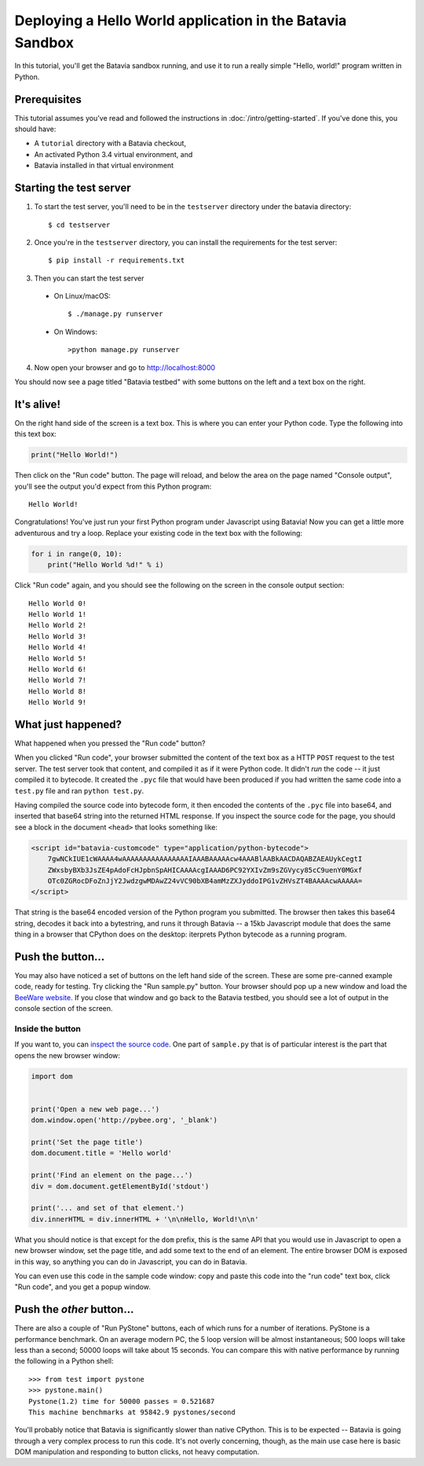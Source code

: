 Deploying a Hello World application in the Batavia Sandbox
==========================================================

In this tutorial, you'll get the Batavia sandbox running, and use it to run a
really simple "Hello, world!" program written in Python.

Prerequisites
--------------

This tutorial assumes you've read and followed the instructions in
:doc:`/intro/getting-started`. If you've done this, you should have:

* A ``tutorial`` directory with a Batavia checkout,
* An activated Python 3.4 virtual environment, and
* Batavia installed in that virtual environment

Starting the test server
------------------------

1. To start the test server, you'll need to be in the ``testserver`` directory under the batavia directory::

    $ cd testserver

2. Once you're in the ``testserver`` directory, you can install the requirements for the test server::

    $ pip install -r requirements.txt

3. Then you can start the test server

 *  On Linux/macOS::

    $ ./manage.py runserver
 
 * On Windows::

    >python manage.py runserver
    
4. Now open your browser and go to `http://localhost:8000 <http://localhost:8000>`_


You should now see a page titled "Batavia testbed" with some buttons on the left and a text box on the right.

It's alive!
-----------

On the right hand side of the screen is a text box. This is where you can enter your
Python code. Type the following into this text box:

.. code-block:: python

    print("Hello World!")

Then click on the "Run code" button. The page will reload, and below the area
on the page named "Console output", you'll see the output you'd
expect from this Python program::

    Hello World!

Congratulations! You've just run your first Python program under Javascript
using Batavia! Now you can get a little more adventurous and try a loop. Replace
your existing code in the text box with the following:

.. code-block:: python

    for i in range(0, 10):
        print("Hello World %d!" % i)

Click "Run code" again, and you should see the following on the screen in the
console output section::

    Hello World 0!
    Hello World 1!
    Hello World 2!
    Hello World 3!
    Hello World 4!
    Hello World 5!
    Hello World 6!
    Hello World 7!
    Hello World 8!
    Hello World 9!


What just happened?
-------------------

What happened when you pressed the "Run code" button?

When you clicked "Run code", your browser submitted the content of the text
box as a HTTP ``POST`` request to the test server. The test server took that
content, and compiled it as if it were Python code. It didn't *run* the code --
it just compiled it to bytecode. It created the ``.pyc`` file that
would have been produced if you had written the same code into a ``test.py`` file and
ran ``python test.py``.

Having compiled the source code into bytecode form, it then encoded the
contents of the ``.pyc`` file into base64, and inserted that base64 string into the
returned HTML response. If you inspect the source code for the page, you
should see a block in the document ``<head>`` that looks something like:

.. code-block:: html

    <script id="batavia-customcode" type="application/python-bytecode">
        7gwNCkIUE1cWAAAA4wAAAAAAAAAAAAAAAAIAAABAAAAAcw4AAABlAABkAACDAQABZAEAUykCegtI
        ZWxsbyBXb3JsZE4pAdoFcHJpbnSpAHICAAAAcgIAAAD6PC92YXIvZm9sZGVycy85cC9uenY0MGxf
        OTc0ZGRocDFoZnJjY2JwdzgwMDAwZ24vVC90bXB4amMzZXJyddoIPG1vZHVsZT4BAAAAcwAAAAA=
    </script>

That string is the base64 encoded version of the Python program you submitted.
The browser then takes this base64 string, decodes it back into a bytestring,
and runs it through Batavia -- a 15kb Javascript module that does the same thing
in a browser that CPython does on the desktop: iterprets Python bytecode as a
running program.

Push the button...
------------------

You may also have noticed a set of buttons on the left hand side of the
screen. These are some pre-canned example code, ready for testing. Try
clicking the "Run sample.py" button. Your browser should pop
up a new window and load the `BeeWare website`_. If you close that window and
go back to the Batavia testbed, you should see a lot of output in the console
section of the screen.

.. _BeeWare website: http://pybee.org

Inside the button
^^^^^^^^^^^^^^^^^^

If you want to, you can `inspect the source code`_. One part of
``sample.py`` that is of particular interest is the part that opens the new
browser window:

.. code-block:: python

    import dom


    print('Open a new web page...')
    dom.window.open('http://pybee.org', '_blank')

    print('Set the page title')
    dom.document.title = 'Hello world'

    print('Find an element on the page...')
    div = dom.document.getElementById('stdout')

    print('... and set of that element.')
    div.innerHTML = div.innerHTML + '\n\nHello, World!\n\n'

What you should notice is that except for the ``dom`` prefix, this is the same
API that you would use in Javascript to open a new browser window, set the
page title, and add some text to the end of an element. The entire browser DOM
is exposed in this way, so anything you can do in Javascript, you can do in
Batavia.

You can even use this code in the sample code window: copy and paste this code into the "run code" text box, click "Run code", and you get a popup window.

.. _inspect the source code: https://github.com/pybee/batavia/blob/master/testserver/sample.py

Push the *other* button...
--------------------------

There are also a couple of "Run PyStone" buttons, each of which runs for a
number of iterations. PyStone is a performance benchmark. On an average modern
PC, the 5 loop version will be almost instantaneous; 500 loops will take less
than a second; 50000 loops will take about 15 seconds. You can compare this with
native performance by running the following in a Python shell::

    >>> from test import pystone
    >>> pystone.main()
    Pystone(1.2) time for 50000 passes = 0.521687
    This machine benchmarks at 95842.9 pystones/second

You'll probably notice that Batavia is significantly slower than native
CPython. This is to be expected -- Batavia is going through a very complex process
to run this code. It's not overly concerning, though, as the main
use case here is basic DOM manipulation and responding to button clicks, not
heavy computation.
